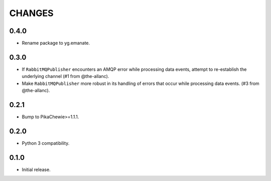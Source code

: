 =======
CHANGES
=======

0.4.0
-----

* Rename package to yg.emanate.

0.3.0
-----

* If ``RabbitMQPublisher`` encounters an AMQP error while processing data
  events, attempt to re-establish the underlying channel (#1 from
  @the-allanc).
* Make ``RabbitMQPublisher`` more robust in its handling of errors that
  occur while processing data events. (#3 from @the-allanc).

0.2.1
-----

* Bump to PikaChewie>=1.1.1.

0.2.0
-----

* Python 3 compatibility.

0.1.0
-----

* Initial release.
